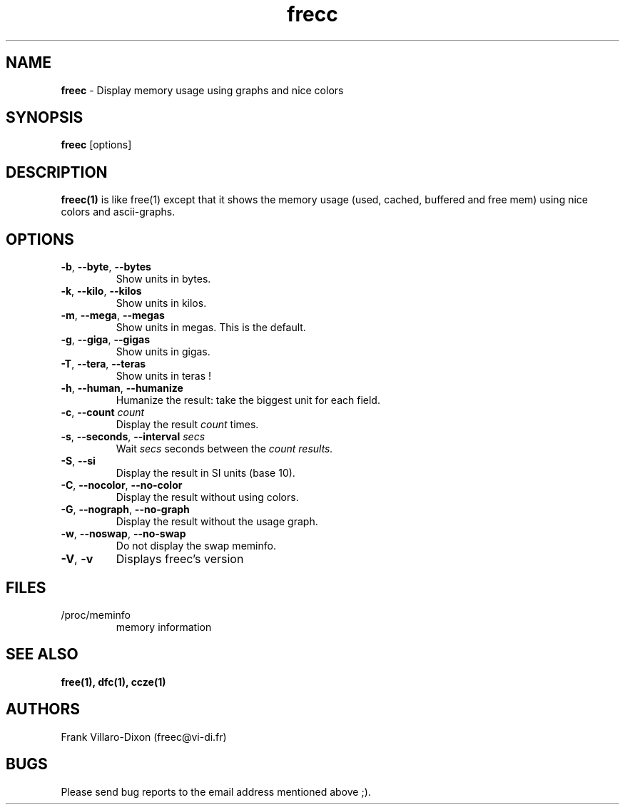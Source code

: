 .\" Manpage for freec.
.TH frecc 1 2013-05-06 "1.0" "freec man page"
.SH NAME
.B freec 
\- Display memory usage using graphs and nice colors

.SH SYNOPSIS
.B freec
.RI [options]

.SH DESCRIPTION
.B freec(1)
is like free(1) except that it shows the memory usage (used, cached, buffered and free mem) using
nice colors and ascii-graphs.

.SH OPTIONS

.TP
\fB\-b\fR, \fB\-\-byte\fR, \fB\-\-bytes\fR
Show units in bytes.
.TP
\fB\-k\fR, \fB\-\-kilo\fR, \fB\-\-kilos\fR
Show units in kilos.
.TP
\fB\-m\fR, \fB\-\-mega\fR, \fB\-\-megas\fR
Show units in megas. This is the default.
.TP
\fB\-g\fR, \fB\-\-giga\fR, \fB\-\-gigas\fR
Show units in gigas.
.TP
\fB\-T\fR, \fB\-\-tera\fR, \fB\-\-teras\fR
Show units in teras !

.TP
\fB\-h\fR, \fB\-\-human\fR, \fB\-\-humanize\fR
Humanize the result: take the biggest unit for each field.

.TP
\fB\-c\fR, \fB\-\-count\fR \fIcount\fR
Display the result
.I count
times.


.TP
\fB\-s\fR, \fB\-\-seconds\fR, \fB\-\-interval\fR \fIsecs\fR
Wait
.I secs
seconds between the
.I
count results.


.TP
\fB\-S\fR, \fB\-\-si\fR
Display the result in SI units (base 10).


.TP
\fB\-C\fR, \fB\-\-nocolor\fR, \fB\-\-no-color\fR
Display the result without using colors.


.TP
\fB\-G\fR, \fB\-\-nograph\fR, \fB\-\-no-graph\fR
Display the result without the usage graph.


.TP
\fB\-w\fR, \fB\-\-noswap\fR, \fB\-\-no-swap\fR
Do not display the swap meminfo.

.TP
\fB\-V\fR, \fB\-v\fR
Displays freec's version

.PD
.SH FILES
.TP
/proc/meminfo
memory information

.PD
.SH "SEE ALSO"
.BR free(1),
.BR dfc(1),
.BR ccze(1)

.SH AUTHORS
Frank Villaro-Dixon (freec@vi-di.fr)

.SH BUGS
Please send bug reports to the email address mentioned above ;).
